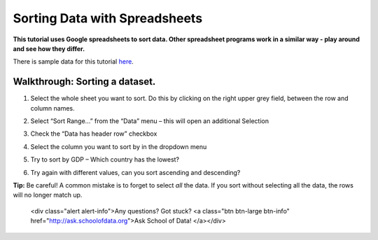 ==============================
Sorting Data with Spreadsheets
==============================

**This tutorial uses Google spreadsheets to sort data. Other spreadsheet programs work in a similar way - play around and see how they differ.**

There is sample data for this tutorial `here`_.

Walkthrough: Sorting a dataset.
^^^^^^^^^^^^^^^^^^^^^^^^^^^^^^

#. Select the whole sheet you want to sort. Do this by clicking on the right upper grey field, between the row and column names.

   .. image:: http://farm9.staticflickr.com/8322/8070104022_e233a65687_o_d.png
#. Select “Sort Range...” from the “Data” menu – this will open an additional Selection
#. Check the “Data has header row” checkbox

   .. image:: http://farm9.staticflickr.com/8437/7872826062_017d1bfe19_o_d.jpg
#. Select the column you want to sort by in the dropdown menu
#. Try to sort by GDP – Which country has the lowest?
#. Try again with different values, can you sort ascending and descending?

**Tip:** Be careful! A common mistake is to forget to select *all* the data. If you sort without selecting all the data, the rows will no longer match up.

.. _here: http://dump.tentacleriot.eu/wb-gdp-health-life.csv.. raw:: html

  <div class="alert alert-info">Any questions? Got stuck? <a class="btn
  btn-large btn-info" href="http://ask.schoolofdata.org">Ask School of Data!
  </a></div>
